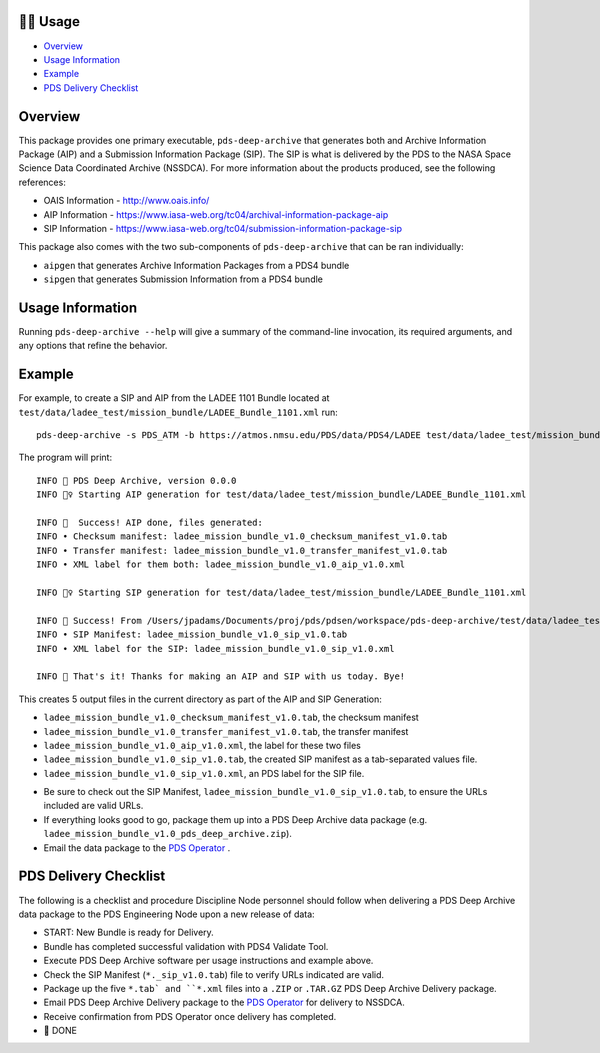 🏃‍♀️ Usage
===========

* `Overview <#overview>`_
* `Usage Information <#usage-information>`_
* `Example <#example>`_
* `PDS Delivery Checklist <#pds-delivery-checklist>`_

Overview
========

This package provides one primary executable, ``pds-deep-archive`` that generates both
and Archive Information Package (AIP) and a Submission Information Package (SIP). The 
SIP is what is delivered by the PDS to the NASA Space Science Data Coordinated Archive (NSSDCA).
For more information about the products produced, see the following references:

•   OAIS Information - http://www.oais.info/
•   AIP Information - https://www.iasa-web.org/tc04/archival-information-package-aip
•   SIP Information - https://www.iasa-web.org/tc04/submission-information-package-sip

This package also comes with the two sub-components of ``pds-deep-archive`` that can be ran
individually:

•  ``aipgen`` that generates Archive Information Packages from a PDS4 bundle
•  ``sipgen`` that generates Submission Information from a PDS4 bundle

Usage Information
=================

Running ``pds-deep-archive --help`` will give a summary of the
command-line invocation, its required arguments, and any options that refine
the behavior. 


Example
========

For example, to create a SIP and AIP from the LADEE 1101 Bundle located at
``test/data/ladee_test/mission_bundle/LADEE_Bundle_1101.xml`` run::

    pds-deep-archive -s PDS_ATM -b https://atmos.nmsu.edu/PDS/data/PDS4/LADEE test/data/ladee_test/mission_bundle/LADEE_Bundle_1101.xml

The program will print::

    INFO 👟 PDS Deep Archive, version 0.0.0
    INFO 🏃‍♀️ Starting AIP generation for test/data/ladee_test/mission_bundle/LADEE_Bundle_1101.xml

    INFO 🎉  Success! AIP done, files generated:
    INFO • Checksum manifest: ladee_mission_bundle_v1.0_checksum_manifest_v1.0.tab
    INFO • Transfer manifest: ladee_mission_bundle_v1.0_transfer_manifest_v1.0.tab
    INFO • XML label for them both: ladee_mission_bundle_v1.0_aip_v1.0.xml

    INFO 🏃‍♀️ Starting SIP generation for test/data/ladee_test/mission_bundle/LADEE_Bundle_1101.xml

    INFO 🎉 Success! From /Users/jpadams/Documents/proj/pds/pdsen/workspace/pds-deep-archive/test/data/ladee_test/mission_bundle/LADEE_Bundle_1101.xml, generated these output files:
    INFO • SIP Manifest: ladee_mission_bundle_v1.0_sip_v1.0.tab
    INFO • XML label for the SIP: ladee_mission_bundle_v1.0_sip_v1.0.xml

    INFO 👋 That's it! Thanks for making an AIP and SIP with us today. Bye!

This creates 5 output files in the current directory as part of the AIP and SIP Generation:

•  ``ladee_mission_bundle_v1.0_checksum_manifest_v1.0.tab``, the checksum manifest
•  ``ladee_mission_bundle_v1.0_transfer_manifest_v1.0.tab``, the transfer manifest
•  ``ladee_mission_bundle_v1.0_aip_v1.0.xml``, the label for these two files

•  ``ladee_mission_bundle_v1.0_sip_v1.0.tab``, the created SIP manifest as a
   tab-separated values file.
•  ``ladee_mission_bundle_v1.0_sip_v1.0.xml``, an PDS label for the SIP file.

* Be sure to check out the SIP Manifest, ``ladee_mission_bundle_v1.0_sip_v1.0.tab``, to ensure the URLs included are valid URLs.
* If everything looks good to go, package them up into a PDS Deep Archive data package (e.g. ``ladee_mission_bundle_v1.0_pds_deep_archive.zip``).
* Email the data package to the `PDS Operator <mailto:pds-operator@jpl.nasa.gov>`_ .


PDS Delivery Checklist
======================
The following is a checklist and procedure Discipline Node personnel should follow when delivering a PDS Deep Archive data package to the PDS Engineering Node upon a new release of data:

*  START: New Bundle is ready for Delivery.
*  Bundle has completed successful validation with PDS4 Validate Tool.
*  Execute PDS Deep Archive software per usage instructions and example above.
*  Check the SIP Manifest (``*._sip_v1.0.tab``) file to verify URLs indicated are valid.
*  Package up the five ``*.tab` and ``*.xml`` files into a ``.ZIP`` or ``.TAR.GZ`` PDS Deep Archive Delivery package.
*  Email PDS Deep Archive Delivery package to the `PDS Operator <mailto:pds-operator@jpl.nasa.gov>`_ for delivery to NSSDCA.
*  Receive confirmation from PDS Operator once delivery has completed.
*  🎉 DONE



